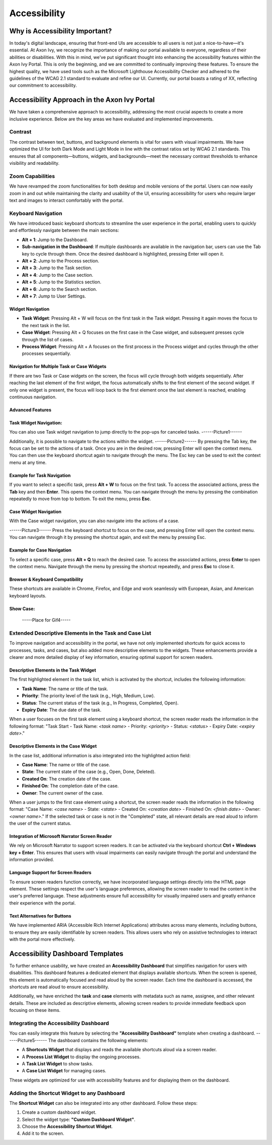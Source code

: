 .. _accessibility:

Accessibility
*************


Why is Accessibility Important?
===============================
.. raw:: html
  
   <p style="margin-top: 20px;"></p>
In today's digital landscape, ensuring that front-end UIs are accessible to all users is not just a nice-to-have—it's essential. At Axon Ivy, we recognize the importance of making our portal available to everyone, regardless of their abilities or disabilities. With this in mind, we've put significant thought into enhancing the accessibility features within the Axon Ivy Portal. This is only the beginning, and we are committed to continually improving these features. To ensure the highest quality, we have used tools such as the Microsoft Lighthouse Accessibility Checker and adhered to the guidelines of the WCAG 2.1 standard to evaluate and refine our UI. Currently, our portal boasts a rating of XX, reflecting our commitment to accessibility.

Accessibility Approach in the Axon Ivy Portal
=============================================
.. raw:: html
  
   <p style="margin-top: 20px;"></p>
We have taken a comprehensive approach to accessibility, addressing the most crucial aspects to create a more inclusive experience. Below are the key areas we have evaluated and implemented improvements.

Contrast
--------
.. raw:: html
  
   <p style="margin-top: 20px;"></p>
The contrast between text, buttons, and background elements is vital for users with visual impairments. We have optimized the UI for both Dark Mode and Light Mode in line with the contrast ratios set by WCAG 2.1 standards. This ensures that all components—buttons, widgets, and backgrounds—meet the necessary contrast thresholds to enhance visibility and readability.

Zoom Capabilities
-----------------
.. raw:: html
  
   <p style="margin-top: 20px;"></p>
We have revamped the zoom functionalities for both desktop and mobile versions of the portal. Users can now easily zoom in and out while maintaining the clarity and usability of the UI, ensuring accessibility for users who require larger text and images to interact comfortably with the portal.

Keyboard Navigation
-------------------
.. raw:: html
  
   <p style="margin-top: 20px;"></p>
We have introduced basic keyboard shortcuts to streamline the user experience in the portal, enabling users to quickly and effortlessly navigate between the main sections:


- **Alt + 1**: Jump to the Dashboard.
- **Sub-navigation in the Dashboard**: If multiple dashboards are available in the navigation bar, users can use the Tab key to cycle through them. Once the desired dashboard is highlighted, pressing Enter will open it.
- **Alt + 2**: Jump to the Process section.
- **Alt + 3**: Jump to the Task section.
- **Alt + 4**: Jump to the Case section.
- **Alt + 5**: Jump to the Statistics section.
- **Alt + 6**: Jump to the Search section.
- **Alt + 7**: Jump to User Settings.

Widget Navigation
^^^^^^^^^^^^^^^^

- **Task Widget**: Pressing Alt + W will focus on the first task in the Task widget. Pressing it again moves the focus to the next task in the list.
- **Case Widget**: Pressing Alt + Q focuses on the first case in the Case widget, and subsequent presses cycle through the list of cases.
- **Process Widget**: Pressing Alt + A focuses on the first process in the Process widget and cycles through the other processes sequentially.

Navigation for Multiple Task or Case Widgets
^^^^^^^^^^^^^^^^^^^^^^^^^^^^^^^^^^^^^^^^^^^^

If there are two Task or Case widgets on the screen, the focus will cycle through both widgets sequentially. After reaching the last element of the first widget, the focus automatically shifts to the first element of the second widget. If only one widget is present, the focus will loop back to the first element once the last element is reached, enabling continuous navigation.

Advanced Features
^^^^^^^^^^^^^^^^^

Task Widget Navigation:
^^^^^^^^^^^^^^^^^^^^^^

You can also use Task widget navigation to jump directly to the pop-ups for canceled tasks.
------Picture1------

Additionally, it is possible to navigate to the actions within the widget.
------Picture2------
By pressing the Tab key, the focus can be set to the actions of a task. Once you are in the desired row, pressing Enter will open the context menu. You can then use the keyboard shortcut again to navigate through the menu. The Esc key can be used to exit the context menu at any time.

Example for Task Navigation
^^^^^^^^^^^^^^^^^^^^^^^^^^^

If you want to select a specific task, press **Alt + W** to focus on the first task. To access the associated actions, press the **Tab** key and then **Enter**. This opens the context menu. You can navigate through the menu by pressing the combination repeatedly to move from top to bottom. To exit the menu, press **Esc**.

Case Widget Navigation
^^^^^^^^^^^^^^^^

With the Case widget navigation, you can also navigate into the actions of a case.

------Picture3------
Press the keyboard shortcut to focus on the case, and pressing Enter will open the context menu. You can navigate through it by pressing the shortcut again, and exit the menu by pressing Esc.

Example for Case Navigation
^^^^^^^^^^^^^^^^

To select a specific case, press **Alt + Q** to reach the desired case. To access the associated actions, press **Enter** to open the context menu. Navigate through the menu by pressing the shortcut repeatedly, and press **Esc** to close it.

Browser & Keyboard Compatibility
^^^^^^^^^^^^^^^^

These shortcuts are available in Chrome, Firefox, and Edge and work seamlessly with European, Asian, and American keyboard layouts.

Show Case:
^^^^^^^^^^

 -----Place for Gif4-----

Extended Descriptive Elements in the Task and Case List
-------------------------------------------------------
.. raw:: html
  
   <p style="margin-top: 20px;"></p>
To improve navigation and accessibility in the portal, we have not only implemented shortcuts for quick access to processes, tasks, and cases, but also added more descriptive elements to the widgets. These enhancements provide a clearer and more detailed display of key information, ensuring optimal support for screen readers.

Descriptive Elements in the Task Widget
^^^^^^^^^^^^^^^^

The first highlighted element in the task list, which is activated by the shortcut, includes the following information:

- **Task Name**: The name or title of the task.
- **Priority**: The priority level of the task (e.g., High, Medium, Low).
- **Status**: The current status of the task (e.g., In Progress, Completed, Open).
- **Expiry Date**: The due date of the task.

When a user focuses on the first task element using a keyboard shortcut, the screen reader reads the information in the following format:
"Task Start - Task Name: `<task name>` - Priority: `<priority>` - Status: `<status>` - Expiry Date: `<expiry date>`."

Descriptive Elements in the Case Widget
^^^^^^^^^^^^^^^^

In the case list, additional information is also integrated into the highlighted action field:

- **Case Name**: The name or title of the case.
- **State**: The current state of the case (e.g., Open, Done, Deleted).
- **Created On**: The creation date of the case.
- **Finished On**: The completion date of the case.
- **Owner**: The current owner of the case.

When a user jumps to the first case element using a shortcut, the screen reader reads the information in the following format:
"Case Name: `<case name>` - State: `<state>` - Created On: `<creation date>` - Finished On: `<finish date>` - Owner: `<owner name>`."
If the selected task or case is not in the "Completed" state, all relevant details are read aloud to inform the user of the current status.

Integration of Microsoft Narrator Screen Reader
^^^^^^^^^^^^^^^^

We rely on Microsoft Narrator to support screen readers. It can be activated via the keyboard shortcut **Ctrl + Windows key + Enter**. This ensures that users with visual impairments can easily navigate through the portal and understand the information provided.

Language Support for Screen Readers
^^^^^^^^^^^^^^^^

To ensure screen readers function correctly, we have incorporated language settings directly into the HTML page element. These settings respect the user's language preferences, allowing the screen reader to read the content in the user's preferred language. These adjustments ensure full accessibility for visually impaired users and greatly enhance their experience with the portal.

Text Alternatives for Buttons
^^^^^^^^^^^^^^^^

We have implemented ARIA (Accessible Rich Internet Applications) attributes across many elements, including buttons, to ensure they are easily identifiable by screen readers. This allows users who rely on assistive technologies to interact with the portal more effectively.

Accessibility Dashboard Templates
=================================
.. raw:: html
  
   <p style="margin-top: 20px;"></p>
To further enhance usability, we have created an **Accessibility Dashboard** that simplifies navigation for users with disabilities. This dashboard features a dedicated element that displays available shortcuts. When the screen is opened, this element is automatically focused and read aloud by the screen reader. Each time the dashboard is accessed, the shortcuts are read aloud to ensure accessibility.

Additionally, we have enriched the **task** and **case** elements with metadata such as name, assignee, and other relevant details. These are included as descriptive elements, allowing screen readers to provide immediate feedback upon focusing on these items.

Integrating the Accessibility Dashboard
-------------------------------------------

You can easily integrate this feature by selecting the **"Accessibility Dashboard"** template when creating a dashboard.
------Picture5------
The dashboard contains the following elements:

- A **Shortcuts Widget** that displays and reads the available shortcuts aloud via a screen reader.
- A **Process List Widget** to display the ongoing processes.
- A **Task List Widget** to show tasks.
- A **Case List Widget** for managing cases.

These widgets are optimized for use with accessibility features and for displaying them on the dashboard.

Adding the Shortcut Widget to any Dashboard
-------------------------------------------

The **Shortcut Widget** can also be integrated into any other dashboard. 
Follow these steps:

1. Create a custom dashboard widget.
2. Select the widget type: **"Custom Dashboard Widget"**.
3. Choose the **Accessibility Shortcut Widget**.
4. Add it to the screen.


